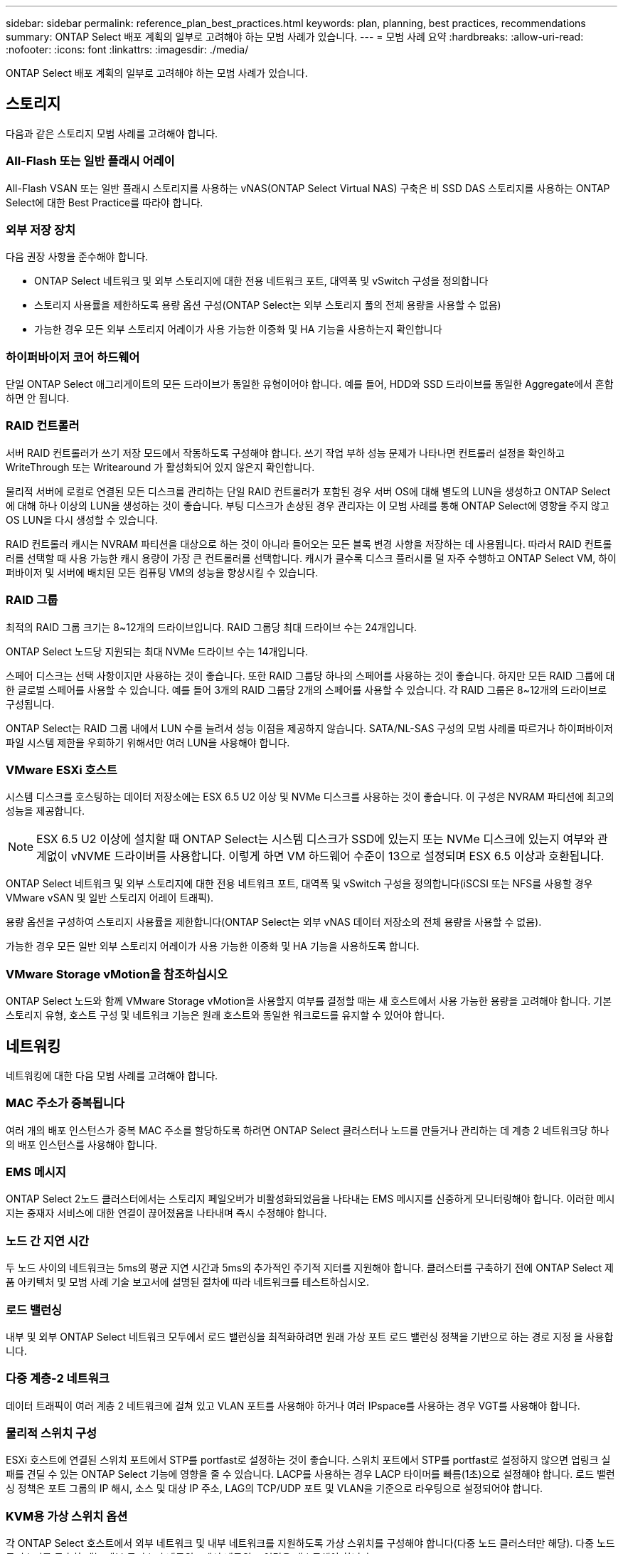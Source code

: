 ---
sidebar: sidebar 
permalink: reference_plan_best_practices.html 
keywords: plan, planning, best practices, recommendations 
summary: ONTAP Select 배포 계획의 일부로 고려해야 하는 모범 사례가 있습니다. 
---
= 모범 사례 요약
:hardbreaks:
:allow-uri-read: 
:nofooter: 
:icons: font
:linkattrs: 
:imagesdir: ./media/


[role="lead"]
ONTAP Select 배포 계획의 일부로 고려해야 하는 모범 사례가 있습니다.



== 스토리지

다음과 같은 스토리지 모범 사례를 고려해야 합니다.



=== All-Flash 또는 일반 플래시 어레이

All-Flash VSAN 또는 일반 플래시 스토리지를 사용하는 vNAS(ONTAP Select Virtual NAS) 구축은 비 SSD DAS 스토리지를 사용하는 ONTAP Select에 대한 Best Practice를 따라야 합니다.



=== 외부 저장 장치

다음 권장 사항을 준수해야 합니다.

* ONTAP Select 네트워크 및 외부 스토리지에 대한 전용 네트워크 포트, 대역폭 및 vSwitch 구성을 정의합니다
* 스토리지 사용률을 제한하도록 용량 옵션 구성(ONTAP Select는 외부 스토리지 풀의 전체 용량을 사용할 수 없음)
* 가능한 경우 모든 외부 스토리지 어레이가 사용 가능한 이중화 및 HA 기능을 사용하는지 확인합니다




=== 하이퍼바이저 코어 하드웨어

단일 ONTAP Select 애그리게이트의 모든 드라이브가 동일한 유형이어야 합니다. 예를 들어, HDD와 SSD 드라이브를 동일한 Aggregate에서 혼합하면 안 됩니다.



=== RAID 컨트롤러

서버 RAID 컨트롤러가 쓰기 저장 모드에서 작동하도록 구성해야 합니다. 쓰기 작업 부하 성능 문제가 나타나면 컨트롤러 설정을 확인하고 WriteThrough 또는 Writearound 가 활성화되어 있지 않은지 확인합니다.

물리적 서버에 로컬로 연결된 모든 디스크를 관리하는 단일 RAID 컨트롤러가 포함된 경우 서버 OS에 대해 별도의 LUN을 생성하고 ONTAP Select에 대해 하나 이상의 LUN을 생성하는 것이 좋습니다. 부팅 디스크가 손상된 경우 관리자는 이 모범 사례를 통해 ONTAP Select에 영향을 주지 않고 OS LUN을 다시 생성할 수 있습니다.

RAID 컨트롤러 캐시는 NVRAM 파티션을 대상으로 하는 것이 아니라 들어오는 모든 블록 변경 사항을 저장하는 데 사용됩니다. 따라서 RAID 컨트롤러를 선택할 때 사용 가능한 캐시 용량이 가장 큰 컨트롤러를 선택합니다. 캐시가 클수록 디스크 플러시를 덜 자주 수행하고 ONTAP Select VM, 하이퍼바이저 및 서버에 배치된 모든 컴퓨팅 VM의 성능을 향상시킬 수 있습니다.



=== RAID 그룹

최적의 RAID 그룹 크기는 8~12개의 드라이브입니다. RAID 그룹당 최대 드라이브 수는 24개입니다.

ONTAP Select 노드당 지원되는 최대 NVMe 드라이브 수는 14개입니다.

스페어 디스크는 선택 사항이지만 사용하는 것이 좋습니다. 또한 RAID 그룹당 하나의 스페어를 사용하는 것이 좋습니다. 하지만 모든 RAID 그룹에 대한 글로벌 스페어를 사용할 수 있습니다. 예를 들어 3개의 RAID 그룹당 2개의 스페어를 사용할 수 있습니다. 각 RAID 그룹은 8~12개의 드라이브로 구성됩니다.

ONTAP Select는 RAID 그룹 내에서 LUN 수를 늘려서 성능 이점을 제공하지 않습니다. SATA/NL-SAS 구성의 모범 사례를 따르거나 하이퍼바이저 파일 시스템 제한을 우회하기 위해서만 여러 LUN을 사용해야 합니다.



=== VMware ESXi 호스트

시스템 디스크를 호스팅하는 데이터 저장소에는 ESX 6.5 U2 이상 및 NVMe 디스크를 사용하는 것이 좋습니다. 이 구성은 NVRAM 파티션에 최고의 성능을 제공합니다.


NOTE: ESX 6.5 U2 이상에 설치할 때 ONTAP Select는 시스템 디스크가 SSD에 있는지 또는 NVMe 디스크에 있는지 여부와 관계없이 vNVME 드라이버를 사용합니다. 이렇게 하면 VM 하드웨어 수준이 13으로 설정되며 ESX 6.5 이상과 호환됩니다.

ONTAP Select 네트워크 및 외부 스토리지에 대한 전용 네트워크 포트, 대역폭 및 vSwitch 구성을 정의합니다(iSCSI 또는 NFS를 사용할 경우 VMware vSAN 및 일반 스토리지 어레이 트래픽).

용량 옵션을 구성하여 스토리지 사용률을 제한합니다(ONTAP Select는 외부 vNAS 데이터 저장소의 전체 용량을 사용할 수 없음).

가능한 경우 모든 일반 외부 스토리지 어레이가 사용 가능한 이중화 및 HA 기능을 사용하도록 합니다.



=== VMware Storage vMotion을 참조하십시오

ONTAP Select 노드와 함께 VMware Storage vMotion을 사용할지 여부를 결정할 때는 새 호스트에서 사용 가능한 용량을 고려해야 합니다. 기본 스토리지 유형, 호스트 구성 및 네트워크 기능은 원래 호스트와 동일한 워크로드를 유지할 수 있어야 합니다.



== 네트워킹

네트워킹에 대한 다음 모범 사례를 고려해야 합니다.



=== MAC 주소가 중복됩니다

여러 개의 배포 인스턴스가 중복 MAC 주소를 할당하도록 하려면 ONTAP Select 클러스터나 노드를 만들거나 관리하는 데 계층 2 네트워크당 하나의 배포 인스턴스를 사용해야 합니다.



=== EMS 메시지

ONTAP Select 2노드 클러스터에서는 스토리지 페일오버가 비활성화되었음을 나타내는 EMS 메시지를 신중하게 모니터링해야 합니다. 이러한 메시지는 중재자 서비스에 대한 연결이 끊어졌음을 나타내며 즉시 수정해야 합니다.



=== 노드 간 지연 시간

두 노드 사이의 네트워크는 5ms의 평균 지연 시간과 5ms의 추가적인 주기적 지터를 지원해야 합니다. 클러스터를 구축하기 전에 ONTAP Select 제품 아키텍처 및 모범 사례 기술 보고서에 설명된 절차에 따라 네트워크를 테스트하십시오.



=== 로드 밸런싱

내부 및 외부 ONTAP Select 네트워크 모두에서 로드 밸런싱을 최적화하려면 원래 가상 포트 로드 밸런싱 정책을 기반으로 하는 경로 지정 을 사용합니다.



=== 다중 계층-2 네트워크

데이터 트래픽이 여러 계층 2 네트워크에 걸쳐 있고 VLAN 포트를 사용해야 하거나 여러 IPspace를 사용하는 경우 VGT를 사용해야 합니다.



=== 물리적 스위치 구성

ESXi 호스트에 연결된 스위치 포트에서 STP를 portfast로 설정하는 것이 좋습니다. 스위치 포트에서 STP를 portfast로 설정하지 않으면 업링크 실패를 견딜 수 있는 ONTAP Select 기능에 영향을 줄 수 있습니다. LACP를 사용하는 경우 LACP 타이머를 빠름(1초)으로 설정해야 합니다. 로드 밸런싱 정책은 포트 그룹의 IP 해시, 소스 및 대상 IP 주소, LAG의 TCP/UDP 포트 및 VLAN을 기준으로 라우팅으로 설정되어야 합니다.



=== KVM용 가상 스위치 옵션

각 ONTAP Select 호스트에서 외부 네트워크 및 내부 네트워크를 지원하도록 가상 스위치를 구성해야 합니다(다중 노드 클러스터만 해당). 다중 노드 클러스터를 구축할 때는 내부 클러스터 네트워크에서 네트워크 연결을 테스트해야 합니다.

하이퍼바이저 호스트에서 Open vSwitch를 구성하는 방법에 대한 자세한 내용은 기술 보고서를 참조하십시오link:https://www.netapp.com/media/13134-tr4613.pdf["ONTAP Select on KVM 제품 아키텍처 및 모범 사례"^].



== HA

고가용성을 위한 다음 Best Practice를 고려해야 합니다.



=== 백업 구축

클러스터 생성 후를 포함하여 배포 구성 데이터를 정기적으로 백업하는 것이 좋습니다. 중재 구성 데이터가 백업에 포함되기 때문에 2노드 클러스터에서는 이 점이 특히 중요합니다.

클러스터를 생성하거나 구축한 후에는 ONTAP Select 구축 구성 데이터를 백업해야 합니다.



=== 미러링된 애그리게이트

기본 애그리게이트의 RPO 0(최신) 복사본을 제공하기 위해 미러링된 애그리게이트는 존재하지만, 기본 애그리게이트에 대해 여유 공간이 부족하지 않도록 주의해야 합니다. 운영 애그리게이트에서 공간 부족 조건은 ONTAP이 스토리지 기브백의 기준선으로 사용되는 일반 스냅샷 복사본을 삭제할 수 있습니다. 이는 클라이언트 쓰기를 수용하도록 설계된 대로 작동합니다. 하지만 페일백에서 공통 스냅샷 복사본이 없기 때문에 ONTAP Select 노드가 미러링된 애그리게이트의 전체 기본을 수행해야 합니다. 이 작업은 비공유 환경에서 상당한 시간이 걸릴 수 있습니다.


NOTE: 최적의 스토리지 성능과 가용성을 위해 미러링된 애그리게이트에 대해 최소 20%의 여유 공간을 유지하는 것이 좋습니다. 미러링되지 않은 애그리게이트의 권장사항은 10%이지만, 파일 시스템이 증분 변경을 흡수하기 위해 추가 10%의 공간을 사용할 수 있습니다. 증분식으로 변경하면 ONTAP의 COW Snapshot 기반 아키텍처로 인해 미러링된 애그리게이트의 공간 활용률이 증가합니다. 이러한 모범 사례를 준수하지 않을 경우 성능에 부정적인 영향을 미칠 수 있습니다.



=== NIC 집계, 팀 구성 및 페일오버

ONTAP Select는 2노드 클러스터를 위한 단일 10Gb 링크를 지원하지만 ONTAP Select 클러스터의 내부 및 외부 네트워크에서 NIC 애그리게이션 또는 NIC 티밍을 통해 하드웨어 이중화를 제공하는 것이 NetApp의 모범 사례입니다.

NIC에 ASIC(Application-Specific Integrated Circuit)가 여러 개 있는 경우 내부 및 외부 네트워크를 위한 NIC 팀을 통해 네트워크 구조를 구축할 때 각 ASIC에서 네트워크 포트를 하나 선택합니다.

LACP 모드는 ESX와 물리적 스위치 모두에서 활성화할 것을 권장합니다. 또한 LACP 타이머는 물리적 스위치, 포트, 포트 채널 인터페이스 및 VMNIC에서 고속(1초)으로 설정해야 합니다.

LACP와 함께 분산 vSwitch를 사용하는 경우 LAG의 포트 그룹, 소스 및 대상 IP 주소, TCP/UDP 포트 및 VLAN에서 IP 해시를 기준으로 라우팅하도록 로드 밸런싱 정책을 구성하는 것이 좋습니다.



=== 2노드 확장 HA(MetroCluster SDS) 모범 사례

MetroCluster SDS를 생성하기 전에 ONTAP Deploy 연결 검사기를 사용하여 두 데이터 센터 간의 네트워크 지연 시간이 허용 범위 내에 있는지 확인하십시오.

VGT(Virtual Guest Tagging) 및 2노드 클러스터를 사용할 때는 추가적인 주의가 필요합니다. 2노드 클러스터 구성에서는 노드 관리 IP 주소를 사용하여 중재자를 조기에 연결하고 ONTAP를 완전히 사용할 수 있습니다. 따라서 노드 관리 LIF(포트 e0a)에 매핑된 포트 그룹에서 외부 스위치 태깅(EST)과 가상 스위치 태깅(VST)만 지원됩니다. 또한 관리 트래픽과 데이터 트래픽이 모두 동일한 포트 그룹을 사용하는 경우 EST 및 VST만 전체 2노드 클러스터에 지원됩니다.

